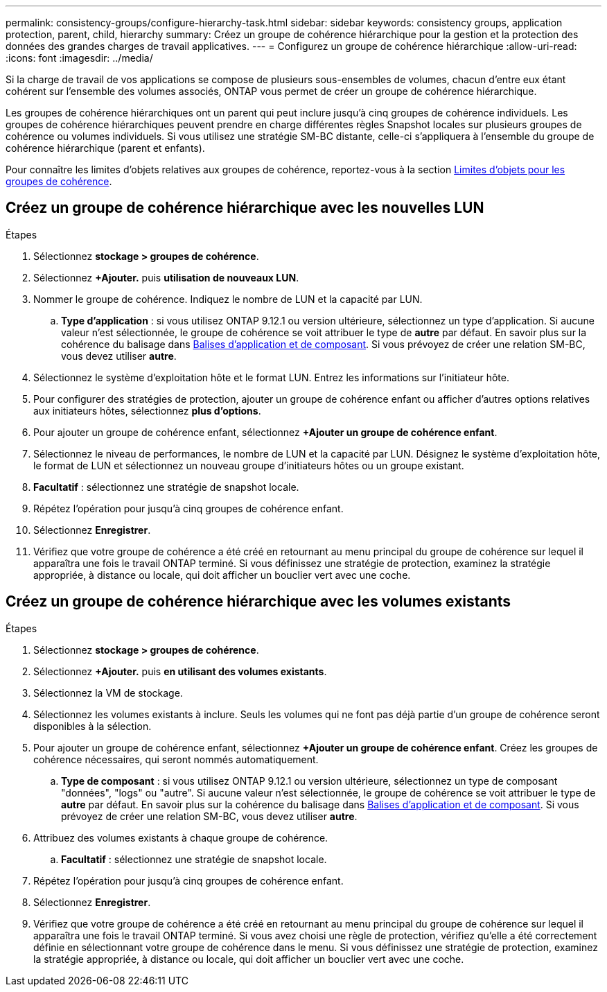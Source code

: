 ---
permalink: consistency-groups/configure-hierarchy-task.html 
sidebar: sidebar 
keywords: consistency groups, application protection, parent, child, hierarchy 
summary: Créez un groupe de cohérence hiérarchique pour la gestion et la protection des données des grandes charges de travail applicatives. 
---
= Configurez un groupe de cohérence hiérarchique
:allow-uri-read: 
:icons: font
:imagesdir: ../media/


[role="lead"]
Si la charge de travail de vos applications se compose de plusieurs sous-ensembles de volumes, chacun d'entre eux étant cohérent sur l'ensemble des volumes associés, ONTAP vous permet de créer un groupe de cohérence hiérarchique.

Les groupes de cohérence hiérarchiques ont un parent qui peut inclure jusqu'à cinq groupes de cohérence individuels. Les groupes de cohérence hiérarchiques peuvent prendre en charge différentes règles Snapshot locales sur plusieurs groupes de cohérence ou volumes individuels. Si vous utilisez une stratégie SM-BC distante, celle-ci s'appliquera à l'ensemble du groupe de cohérence hiérarchique (parent et enfants).

Pour connaître les limites d'objets relatives aux groupes de cohérence, reportez-vous à la section xref:index.html#consistency-group-object-limits[Limites d'objets pour les groupes de cohérence].



== Créez un groupe de cohérence hiérarchique avec les nouvelles LUN

.Étapes
. Sélectionnez *stockage > groupes de cohérence*.
. Sélectionnez *+Ajouter.* puis *utilisation de nouveaux LUN*.
. Nommer le groupe de cohérence. Indiquez le nombre de LUN et la capacité par LUN.
+
.. **Type d'application** : si vous utilisez ONTAP 9.12.1 ou version ultérieure, sélectionnez un type d'application. Si aucune valeur n'est sélectionnée, le groupe de cohérence se voit attribuer le type de **autre** par défaut. En savoir plus sur la cohérence du balisage dans xref:index.html#application-and-component-tags[Balises d'application et de composant]. Si vous prévoyez de créer une relation SM-BC, vous devez utiliser *autre*.


. Sélectionnez le système d'exploitation hôte et le format LUN. Entrez les informations sur l'initiateur hôte.
. Pour configurer des stratégies de protection, ajouter un groupe de cohérence enfant ou afficher d'autres options relatives aux initiateurs hôtes, sélectionnez *plus d'options*.
. Pour ajouter un groupe de cohérence enfant, sélectionnez *+Ajouter un groupe de cohérence enfant*.
. Sélectionnez le niveau de performances, le nombre de LUN et la capacité par LUN. Désignez le système d'exploitation hôte, le format de LUN et sélectionnez un nouveau groupe d'initiateurs hôtes ou un groupe existant.
. *Facultatif* : sélectionnez une stratégie de snapshot locale.
. Répétez l'opération pour jusqu'à cinq groupes de cohérence enfant.
. Sélectionnez *Enregistrer*.
. Vérifiez que votre groupe de cohérence a été créé en retournant au menu principal du groupe de cohérence sur lequel il apparaîtra une fois le travail ONTAP terminé. Si vous définissez une stratégie de protection, examinez la stratégie appropriée, à distance ou locale, qui doit afficher un bouclier vert avec une coche.




== Créez un groupe de cohérence hiérarchique avec les volumes existants

.Étapes
. Sélectionnez *stockage > groupes de cohérence*.
. Sélectionnez *+Ajouter.* puis *en utilisant des volumes existants*.
. Sélectionnez la VM de stockage.
. Sélectionnez les volumes existants à inclure. Seuls les volumes qui ne font pas déjà partie d'un groupe de cohérence seront disponibles à la sélection.
. Pour ajouter un groupe de cohérence enfant, sélectionnez *+Ajouter un groupe de cohérence enfant*. Créez les groupes de cohérence nécessaires, qui seront nommés automatiquement.
+
.. **Type de composant** : si vous utilisez ONTAP 9.12.1 ou version ultérieure, sélectionnez un type de composant "données", "logs" ou "autre". Si aucune valeur n'est sélectionnée, le groupe de cohérence se voit attribuer le type de **autre** par défaut. En savoir plus sur la cohérence du balisage dans xref:index.html#application-and-component-tags[Balises d'application et de composant]. Si vous prévoyez de créer une relation SM-BC, vous devez utiliser *autre*.


. Attribuez des volumes existants à chaque groupe de cohérence.
+
.. *Facultatif* : sélectionnez une stratégie de snapshot locale.


. Répétez l'opération pour jusqu'à cinq groupes de cohérence enfant.
. Sélectionnez *Enregistrer*.
. Vérifiez que votre groupe de cohérence a été créé en retournant au menu principal du groupe de cohérence sur lequel il apparaîtra une fois le travail ONTAP terminé. Si vous avez choisi une règle de protection, vérifiez qu'elle a été correctement définie en sélectionnant votre groupe de cohérence dans le menu. Si vous définissez une stratégie de protection, examinez la stratégie appropriée, à distance ou locale, qui doit afficher un bouclier vert avec une coche.

